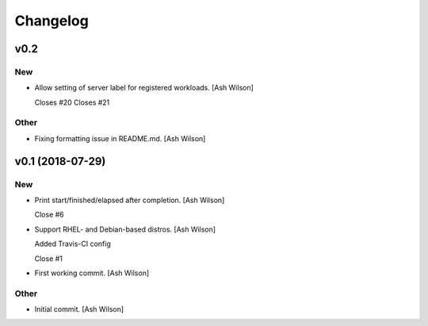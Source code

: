 Changelog
=========


v0.2
----

New
~~~
- Allow setting of server label for registered workloads. [Ash Wilson]

  Closes #20
  Closes #21

Other
~~~~~
- Fixing formatting issue in README.md. [Ash Wilson]


v0.1 (2018-07-29)
-----------------

New
~~~
- Print start/finished/elapsed after completion. [Ash Wilson]

  Close #6
- Support RHEL- and Debian-based distros. [Ash Wilson]

  Added Travis-CI config

  Close #1
- First working commit. [Ash Wilson]

Other
~~~~~
- Initial commit. [Ash Wilson]


